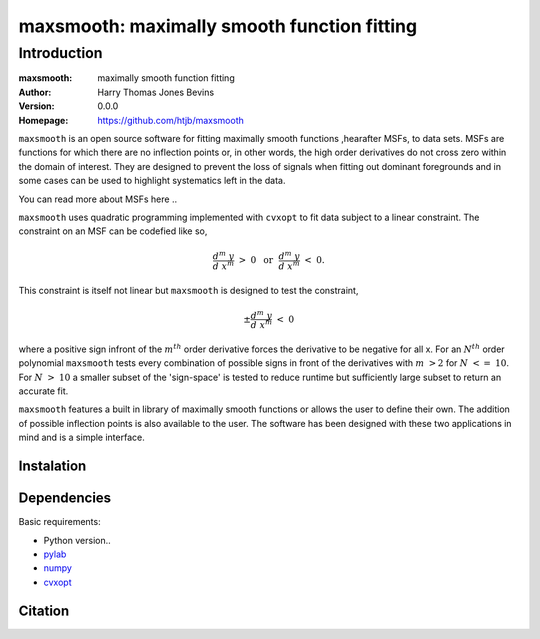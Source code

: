 ============================================
maxsmooth: maximally smooth function fitting
============================================

Introduction
------------

:maxsmooth: maximally smooth function fitting
:Author: Harry Thomas Jones Bevins
:Version: 0.0.0
:Homepage: https://github.com/htjb/maxsmooth

``maxsmooth`` is an open source software for fitting maximally smooth functions
,hearafter MSFs, to data sets. MSFs are functions for which there are no
inflection points or, in other words, the high order derivatives do not cross
zero within the domain of interest. They are designed to prevent the loss of
signals when fitting out dominant foregrounds and in some cases can be used to
highlight systematics left in the data.

You can read more about MSFs here ..

``maxsmooth`` uses quadratic programming implemented with ``cvxopt`` to fit
data subject to a linear constraint. The constraint on an MSF can be codefied
like so,

.. math::

  \frac{d^m~y}{d~x^m}~>~0~~\textnormal{or}~~\frac{d^m~y}{d~x^m}~<~0.

This constraint is itself not linear but ``maxsmooth`` is designed to test the
constraint,

.. math::

  \pm \frac{d^m~y}{d~x^m}~<~0

where a positive sign infront of the :math:`m^{th}` order derivative forces the derivative
to be negative for all x. For an :math:`N^{th}` order polynomial ``maxsmooth`` tests
every combination of possible signs in front of the derivatives with :math:`m~>2` for
:math:`N~<=~10`. For :math:`N~>~10` a smaller subset of the 'sign-space' is
tested to reduce runtime but sufficiently large subset to return an accurate
fit.

``maxsmooth`` features a built in library of maximally smooth functions or
allows the user to define their own. The addition of possible inflection points
is also available to the user. The software has been designed with these two
applications in mind and is a simple interface.

Instalation
~~~~~~~~~~~

Dependencies
~~~~~~~~~~~~

Basic requirements:

- Python version..
- `pylab <https://pypi.org/project/pylab/>`__
- `numpy <https://pypi.org/project/numpy/>`__
- `cvxopt <https://pypi.org/project/cvxopt/>`__

Citation
~~~~~~~~
